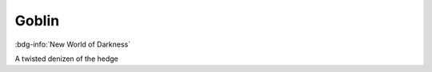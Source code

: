 .. _sys_nwod_goblin:

Goblin
######

:bdg-info:`New World of Darkness`

A twisted denizen of the hedge

